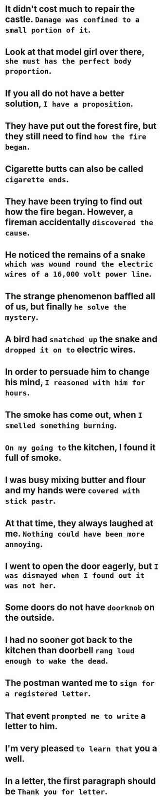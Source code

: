 #+AUTHOR: Gu Feng
#+HTML_HEAD: <link rel="stylesheet" type="text/css" href="css/h2-text-hide.css" />
#+HTML: <meta name="viewport" content="width=device-width, initial-scale=1, maximum-scale=1, user-scalable=no">

* It didn't cost much to repair the castle. =Damage was confined to a small portion of it=.
* Look at that model girl over there, =she must has the perfect body proportion=.
* If you all do not have a better solution, =I have a proposition=.
* They have put out the forest fire, but they still need to find =how the fire began=.
* Cigarette butts can also be called =cigarette ends=.
* They have been trying to find out how the fire began. However, a fireman accidentally =discovered the cause=.
* He noticed the remains of a snake =which was wound round the electric wires of a 16,000 volt power line=.
* The strange phenomenon baffled all of us, but finally =he solve the mystery=.
* A bird had =snatched up= the snake and =dropped it on to= electric wires.
* In order to persuade him to change his mind, =I reasoned with him for hours=.
* The smoke has come out, when =I smelled something burning=.
* =On my going to= the kitchen, I found it full of smoke.
* I was busy mixing butter and flour and my hands were =covered with stick pastr=.
* At that time, they always laughed at me. =Nothing could have been more annoying=.
* I went to open the door eagerly, but =I was dismayed when I found out it was not her=.
* Some doors do not have =doorknob= on the outside.
* I had no sooner got back to the kitchen than doorbell =rang loud enough to wake the dead=.
* The postman wanted me to =sign for a registered letter=.
* That event =prompted me to write= a letter to him.
* I'm very pleased =to learn that= you a well.
* In a letter, the first paragraph should be =Thank you for letter=.


